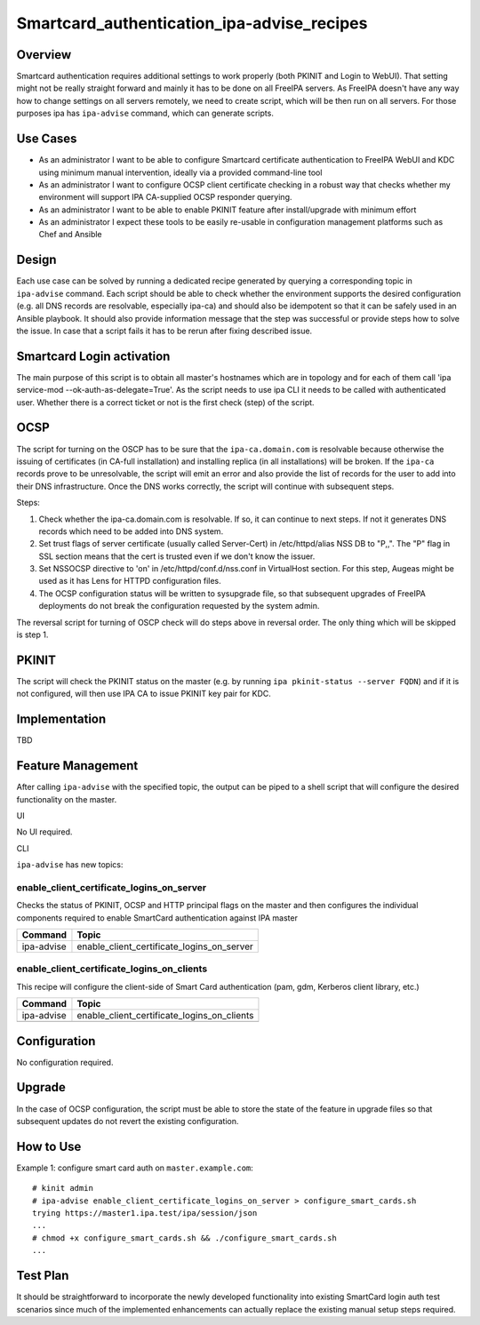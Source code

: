 Smartcard_authentication_ipa-advise_recipes
===========================================

Overview
--------

Smartcard authentication requires additional settings to work properly
(both PKINIT and Login to WebUI). That setting might not be really
straight forward and mainly it has to be done on all FreeIPA servers. As
FreeIPA doesn't have any way how to change settings on all servers
remotely, we need to create script, which will be then run on all
servers. For those purposes ipa has ``ipa-advise`` command, which can
generate scripts.



Use Cases
---------

-  As an administrator I want to be able to configure Smartcard
   certificate authentication to FreeIPA WebUI and KDC using minimum
   manual intervention, ideally via a provided command-line tool
-  As an administrator I want to configure OCSP client certificate
   checking in a robust way that checks whether my environment will
   support IPA CA-supplied OCSP responder querying.
-  As an administrator I want to be able to enable PKINIT feature after
   install/upgrade with minimum effort
-  As an administrator I expect these tools to be easily re-usable in
   configuration management platforms such as Chef and Ansible

Design
------

Each use case can be solved by running a dedicated recipe generated by
querying a corresponding topic in ``ipa-advise`` command. Each script
should be able to check whether the environment supports the desired
configuration (e.g. all DNS records are resolvable, especially ipa-ca)
and should also be idempotent so that it can be safely used in an
Ansible playbook. It should also provide information message that the
step was successful or provide steps how to solve the issue. In case
that a script fails it has to be rerun after fixing described issue.



Smartcard Login activation
----------------------------------------------------------------------------------------------

The main purpose of this script is to obtain all master's hostnames
which are in topology and for each of them call 'ipa service-mod
--ok-auth-as-delegate=True'. As the script needs to use ipa CLI it needs
to be called with authenticated user. Whether there is a correct ticket
or not is the first check (step) of the script.

OCSP
----------------------------------------------------------------------------------------------

The script for turning on the OSCP has to be sure that the
``ipa-ca.domain.com`` is resolvable because otherwise the issuing of
certificates (in CA-full installation) and installing replica (in all
installations) will be broken. If the ``ipa-ca`` records prove to be
unresolvable, the script will emit an error and also provide the list of
records for the user to add into their DNS infrastructure. Once the DNS
works correctly, the script will continue with subsequent steps.

Steps:

#. Check whether the ipa-ca.domain.com is resolvable. If so, it can
   continue to next steps. If not it generates DNS records which need to
   be added into DNS system.
#. Set trust flags of server certificate (usually called Server-Cert) in
   /etc/httpd/alias NSS DB to "P,,". The "P" flag in SSL section means
   that the cert is trusted even if we don't know the issuer.
#. Set NSSOCSP directive to 'on' in /etc/httpd/conf.d/nss.conf in
   VirtualHost section. For this step, Augeas might be used as it has
   Lens for HTTPD configuration files.
#. The OCSP configuration status will be written to sysupgrade file, so
   that subsequent upgrades of FreeIPA deployments do not break the
   configuration requested by the system admin.

The reversal script for turning of OSCP check will do steps above in
reversal order. The only thing which will be skipped is step 1.

PKINIT
----------------------------------------------------------------------------------------------

The script will check the PKINIT status on the master (e.g. by running
``ipa pkinit-status --server FQDN``) and if it is not configured, will
then use IPA CA to issue PKINIT key pair for KDC.

Implementation
--------------

TBD



Feature Management
------------------

After calling ``ipa-advise`` with the specified topic, the output can be
piped to a shell script that will configure the desired functionality on
the master.

UI

No UI required.

CLI

``ipa-advise`` has new topics:

enable_client_certificate_logins_on_server
^^^^^^^^^^^^^^^^^^^^^^^^^^^^^^^^^^^^^^^^^^

Checks the status of PKINIT, OCSP and HTTP principal flags on the master
and then configures the individual components required to enable
SmartCard authentication against IPA master

========== ==========================================
Command    Topic
========== ==========================================
ipa-advise enable_client_certificate_logins_on_server
========== ==========================================

enable_client_certificate_logins_on_clients
^^^^^^^^^^^^^^^^^^^^^^^^^^^^^^^^^^^^^^^^^^^

This recipe will configure the client-side of Smart Card authentication
(pam, gdm, Kerberos client library, etc.)

========== ===========================================
Command    Topic
========== ===========================================
ipa-advise enable_client_certificate_logins_on_clients
\          
========== ===========================================

Configuration
----------------------------------------------------------------------------------------------

No configuration required.

Upgrade
-------

In the case of OCSP configuration, the script must be able to store the
state of the feature in upgrade files so that subsequent updates do not
revert the existing configuration.



How to Use
----------

Example 1: configure smart card auth on ``master.example.com``:

::

   # kinit admin
   # ipa-advise enable_client_certificate_logins_on_server > configure_smart_cards.sh
   trying https://master1.ipa.test/ipa/session/json
   ...
   # chmod +x configure_smart_cards.sh && ./configure_smart_cards.sh
   ...



Test Plan
---------

It should be straightforward to incorporate the newly developed
functionality into existing SmartCard login auth test scenarios since
much of the implemented enhancements can actually replace the existing
manual setup steps required.